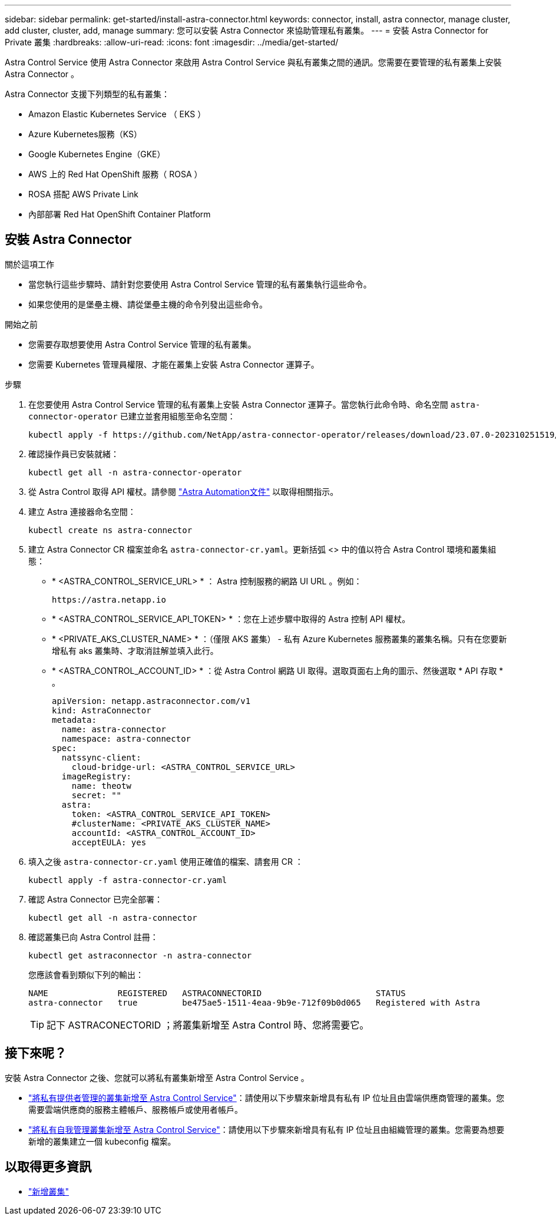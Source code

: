 ---
sidebar: sidebar 
permalink: get-started/install-astra-connector.html 
keywords: connector, install, astra connector, manage cluster, add cluster, cluster, add, manage 
summary: 您可以安裝 Astra Connector 來協助管理私有叢集。 
---
= 安裝 Astra Connector for Private 叢集
:hardbreaks:
:allow-uri-read: 
:icons: font
:imagesdir: ../media/get-started/


[role="lead"]
Astra Control Service 使用 Astra Connector 來啟用 Astra Control Service 與私有叢集之間的通訊。您需要在要管理的私有叢集上安裝 Astra Connector 。

Astra Connector 支援下列類型的私有叢集：

* Amazon Elastic Kubernetes Service （ EKS ）
* Azure Kubernetes服務（KS）
* Google Kubernetes Engine（GKE）
* AWS 上的 Red Hat OpenShift 服務（ ROSA ）
* ROSA 搭配 AWS Private Link
* 內部部署 Red Hat OpenShift Container Platform




== 安裝 Astra Connector

.關於這項工作
* 當您執行這些步驟時、請針對您要使用 Astra Control Service 管理的私有叢集執行這些命令。
* 如果您使用的是堡壘主機、請從堡壘主機的命令列發出這些命令。


.開始之前
* 您需要存取想要使用 Astra Control Service 管理的私有叢集。
* 您需要 Kubernetes 管理員權限、才能在叢集上安裝 Astra Connector 運算子。


.步驟
. 在您要使用 Astra Control Service 管理的私有叢集上安裝 Astra Connector 運算子。當您執行此命令時、命名空間 `astra-connector-operator` 已建立並套用組態至命名空間：
+
[source, console]
----
kubectl apply -f https://github.com/NetApp/astra-connector-operator/releases/download/23.07.0-202310251519/astraconnector_operator.yaml
----
. 確認操作員已安裝就緒：
+
[source, console]
----
kubectl get all -n astra-connector-operator
----
. 從 Astra Control 取得 API 權杖。請參閱 https://docs.netapp.com/us-en/astra-automation/get-started/get_api_token.html["Astra Automation文件"^] 以取得相關指示。
. 建立 Astra 連接器命名空間：
+
[source, console]
----
kubectl create ns astra-connector
----
. 建立 Astra Connector CR 檔案並命名 `astra-connector-cr.yaml`。更新括弧 <> 中的值以符合 Astra Control 環境和叢集組態：
+
** * <ASTRA_CONTROL_SERVICE_URL> * ： Astra 控制服務的網路 UI URL 。例如：
+
[listing]
----
https://astra.netapp.io
----
** * <ASTRA_CONTROL_SERVICE_API_TOKEN> * ：您在上述步驟中取得的 Astra 控制 API 權杖。
** * <PRIVATE_AKS_CLUSTER_NAME> * ：（僅限 AKS 叢集） - 私有 Azure Kubernetes 服務叢集的叢集名稱。只有在您要新增私有 aks 叢集時、才取消註解並填入此行。
** * <ASTRA_CONTROL_ACCOUNT_ID> * ：從 Astra Control 網路 UI 取得。選取頁面右上角的圖示、然後選取 * API 存取 * 。
+
[source, yaml]
----
apiVersion: netapp.astraconnector.com/v1
kind: AstraConnector
metadata:
  name: astra-connector
  namespace: astra-connector
spec:
  natssync-client:
    cloud-bridge-url: <ASTRA_CONTROL_SERVICE_URL>
  imageRegistry:
    name: theotw
    secret: ""
  astra:
    token: <ASTRA_CONTROL_SERVICE_API_TOKEN>
    #clusterName: <PRIVATE_AKS_CLUSTER_NAME>
    accountId: <ASTRA_CONTROL_ACCOUNT_ID>
    acceptEULA: yes
----


. 填入之後 `astra-connector-cr.yaml` 使用正確值的檔案、請套用 CR ：
+
[source, console]
----
kubectl apply -f astra-connector-cr.yaml
----
. 確認 Astra Connector 已完全部署：
+
[source, console]
----
kubectl get all -n astra-connector
----
. 確認叢集已向 Astra Control 註冊：
+
[source, console]
----
kubectl get astraconnector -n astra-connector
----
+
您應該會看到類似下列的輸出：

+
[listing]
----
NAME              REGISTERED   ASTRACONNECTORID                       STATUS
astra-connector   true         be475ae5-1511-4eaa-9b9e-712f09b0d065   Registered with Astra
----
+

TIP: 記下 ASTRACONECTORID ；將叢集新增至 Astra Control 時、您將需要它。





== 接下來呢？

安裝 Astra Connector 之後、您就可以將私有叢集新增至 Astra Control Service 。

* link:add-private-provider-managed-cluster.html["將私有提供者管理的叢集新增至 Astra Control Service"^]：請使用以下步驟來新增具有私有 IP 位址且由雲端供應商管理的叢集。您需要雲端供應商的服務主體帳戶、服務帳戶或使用者帳戶。
* link:add-private-self-managed-cluster.html["將私有自我管理叢集新增至 Astra Control Service"^]：請使用以下步驟來新增具有私有 IP 位址且由組織管理的叢集。您需要為想要新增的叢集建立一個 kubeconfig 檔案。




== 以取得更多資訊

* link:add-first-cluster.html["新增叢集"^]

